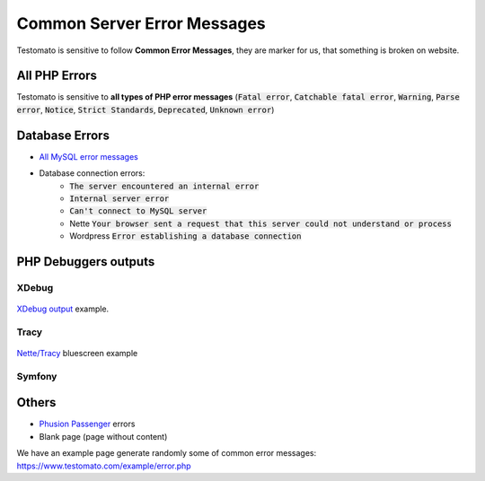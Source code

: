 
Common Server Error Messages
============================

Testomato is sensitive to follow **Common Error Messages**, they are marker for us,
that something is broken on website.

All PHP Errors
--------------

Testomato is sensitive to **all types of PHP error messages** (:code:`Fatal error`,
:code:`Catchable fatal error`, :code:`Warning`, :code:`Parse error`,
:code:`Notice`, :code:`Strict Standards`, :code:`Deprecated`,
:code:`Unknown error`)

Database Errors
---------------

* `All MySQL error messages <https://dev.mysql.com/doc/refman/5.5/en/error-messages-server.html>`_
* Database connection errors:
   * :code:`The server encountered an internal error`
   * :code:`Internal server error`
   * :code:`Can't connect to MySQL server`
   * Nette :code:`Your browser sent a request that this server could not understand or process`
   * Wordpress :code:`Error establishing a database connection`

PHP Debuggers outputs
---------------------

XDebug
~~~~~~

.. figure:: xdebug.png
   :align: center
   :alt: Xdebug error

   `XDebug output <https://xdebug.org/>`_ example.

Tracy
~~~~~

.. figure:: tracy.png
   :align: center
   :alt: Tracy Error Message

   `Nette/Tracy <https://github.com/nette/tracy>`_ bluescreen example

Symfony
~~~~~~~

.. figure:: symfony.png
   :align: center
   :alt: Symfony error

   `Symfony <https://symfony.com/>`_ error pages example

Others
------

* `Phusion Passenger <https://www.phusionpassenger.com/>`_ errors
* Blank page (page without content)

We have an example page generate randomly some of common error messages: https://www.testomato.com/example/error.php
